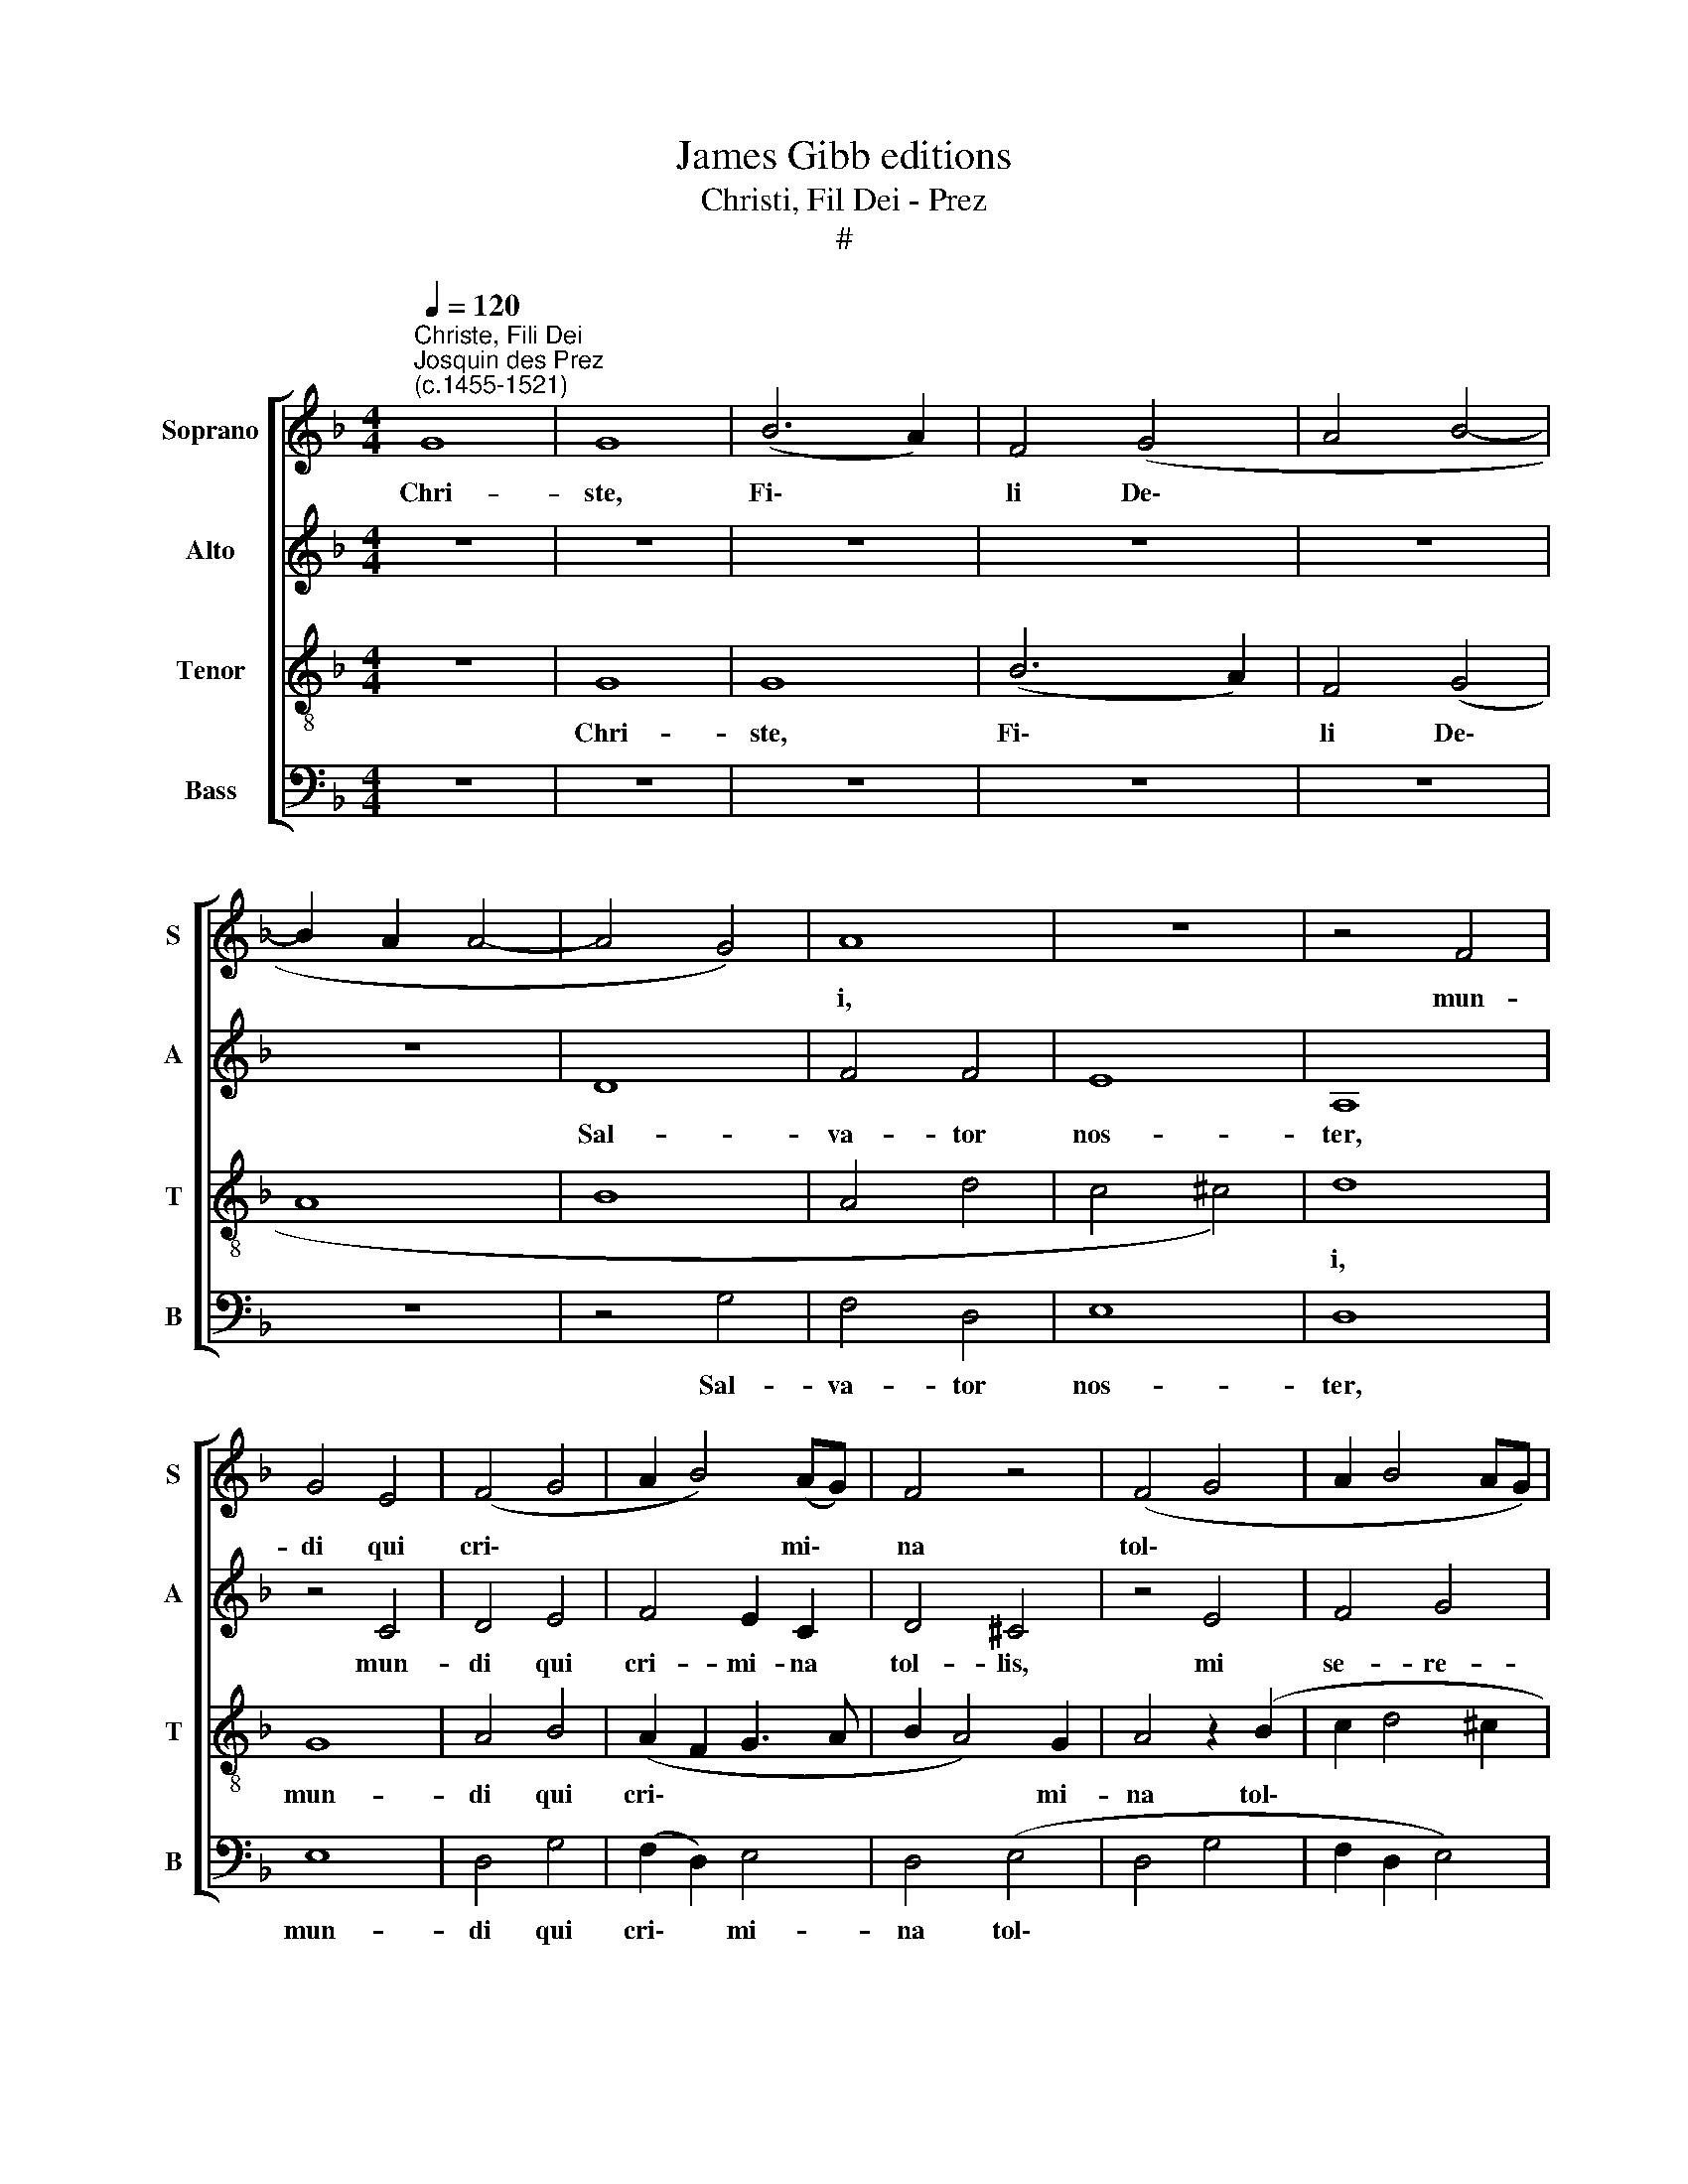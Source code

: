 X:1
T:James Gibb editions
T:Christi, Fil Dei - Prez
T:#
%%score [ 1 2 3 4 ]
L:1/8
Q:1/4=120
M:4/4
K:F
V:1 treble nm="Soprano" snm="S"
V:2 treble nm="Alto" snm="A"
V:3 treble-8 nm="Tenor" snm="T"
V:4 bass nm="Bass" snm="B"
V:1
"^Christe, Fili Dei""^Josquin des Prez\n(c.1455-1521)" G8 | G8 | (B6 A2) | F4 (G4 | A4 B4- | %5
w: Chri-|ste,|Fi\- *|li De\-||
 B2 A2 A4- | A4 G4) | A8 | z8 | z4 F4 | G4 E4 | (F4 G4 | A2 B4) (AG) | F4 z4 | (F4 G4 | A2 B4 AG) | %16
w: ||i,||mun-|di qui|cri\- *|* * mi\- *|na|tol\- *||
 (F4 G4) | z2 (F2 G2) B2 | (A2 B4) (AG) | (F2 G4 ^F2) | !fermata!G8 | G8 | G8 | (B6 A2) | F4 (G4 | %25
w: lis, *|mi\- * se-|re\- * re *|no\- * *|bis.|Chri-|ste,|Fi\- *|li De\-|
 A4 B4- | B2 A2 A4- | A4 G4) | A8 | z8 | z8 | z8 | z8 | z8 | z8 | z8 | z8 | z8 | A8 | A4 A4 | %40
w: |||i,||||||||||mun-|di ve-|
 D4 G4 | F4 G4 | A8- | A8 | z8 | D4 D4 | E4 F4 | G8 | !fermata!^F8 || G8 | (B6 A2) | (F4 G4) | %52
w: ris- si-|ma sa-|lus,|||mi- se-|re- re|no-|bis.|Chri-|ste, *|Fi\- *|
 (A4 B4- | B2 A2) (A4- | A4 G4) | A8 | z4 A4- | A2 A2 A4 | A4 (A4 | G4 A4- | A2) F2 F4- | F4 E4 | %62
w: li *|* * De\-||i,|pre\-|* ci- bus|san- ctis\-||* si- mae|* ma-|
 F8 | z4 F4 | (G2 B2 A2 c2 | B2 G4) ^F2 | G8 | z8 | z8 | z8 | z8 | z8 | z8 | z4 F4 | G4 F4 | %75
w: tris|ad-|ju\- * * *|* * va|nos|||||||et|tol- le|
 B6 A2 | (G4 F4 | B4) A2 (d2- | d2 c2) A4 | (B2 G2 G4- | G4 ^F4) | G8- | G8 |] %83
w: tri- bu-|la\- *|* ti- o\-|* * nem|nos\- * *||tram.||
V:2
 z8 | z8 | z8 | z8 | z8 | z8 | D8 | F4 F4 | E8 | A,8 | z4 C4 | D4 E4 | F4 E2 C2 | D4 ^C4 | z4 E4 | %15
w: ||||||Sal-|va- tor|nos-|ter,|mun-|di qui|cri- mi- na|tol- lis,|mi|
 F4 G4 | A4 (G2 E2 | F2 D4 E2- | ED D4 ^C2) | D8- | !fermata!D8 | z8 | z8 | z8 | z8 | z8 | z8 | %27
w: se- re-|re no\- *|||bis.||||||||
 D8 | F4 E4- | E4 C4 | (D4 C4- | C4 F4- | F4 E4) | F8 | z8 | (F8 | _E4 C4) | D8 | C4 A,4- | %39
w: Chri-|ste, Fi\-|* li|De\- *|||i,||mun\-||di|ve- ris\-|
 A,4 D4- | D4 ^C4 | (D4 E4) | C8 | z8 | C4 C4 | D6 C2 | (B,3 A, A,4- | A,4 G,4) | !fermata!A,8 || %49
w: * si\-|* ma|sa\- *|lus,||mi- se-|re- re|no\- * *||bis.|
 z8 | z8 | z8 | z8 | z8 | z8 | z4 E4- | E2 E2 E4 | (F6 ED) | C4 D4 | E4 (C4- | C4 =B,4) | C8 | %62
w: ||||||pre\-|* ci- bus|san\- * *|ctis- si-|mae ma\-||tris|
 z4 A,4 | B,4 C4 | (D4 A,4) | z4 C4 | D4 C4 | F6 E2 | (D4 C4 | F4) E2 (A2- | A2 G2) E4 | %71
w: ad-|ju- va|nos *|et|tol- le|tri- bu-|la\- *|* ti- o\-|* * nem|
 (F2 D2 D4- | D4 ^C4 | D8- | D8 | D8 | D8) | D8- | D8 | D8 | D8 | D8 | D8 |] %83
w: nos * *||||||tram.||||||
V:3
 z8 | G8 | G8 | (B6 A2) | F4 (G4 | A8 | B8 | A4 d4- | c4 ^c4) | d8 | G8 | A4 B4 | (A2 F2 G3 A | %13
w: |Chri-|ste,|Fi\- *|li De\-|||||i,|mun-|di qui|cri\- * * *|
 B2 A4) G2 | A4 z2 (B2 | c2 d4 ^c2 | d4 G4 | A4) G4 | z2 F2 (G3 A) | B2 G2 A4 | !fermata!G8 | z8 | %22
w: * * mi-|na tol\-|||* lis,|mi- se\- *|re- re no-|bis.||
 G8 | G8 | (B6 A2) | F4 (G4 | A8 | B8 | A8 | c8 | B4 c4 | A4 F4) | G8 | z4 (F4 | G4 A4 | F4 B4- | %36
w: Chri-|ste,|Fi\- *|li De\-|||||||i,|mun\-|||
 B4 A4) | B8 | A8 | A4 A4 | (B4 G4) | (A2 B2 c4 | A6 F2) | F4 (f4 | e4) f4 | (g6 f2 | e2) d2 (d4- | %47
w: |di|ve-|ris- si-|ma *|sa\- * *||lus, mi\-|* se-|re\- *|* re no\-|
 d4 ^c4) | !fermata!d8 || G8 | G8 | (B6 A2) | (F4 G4) | (A8 | B8 | A4 c4- | c2 c2 c4 | (d6 c2) | %58
w: |bis.|Chri-|ste,|Fi\- *|li *|De\-||i, pre\-|* ci- bus|san\- *|
 A6 B2 | c8 | F8 | G8) | F8 | z8 | z4 F4 | (G2 B2) A4 | G8 | z8 | z8 | z8 | z8 | z8 | z8 | z8 | %74
w: ctis- si-|mae|ma\-||tris||ad-|ju\- * va|nos||||||||
 z4 F4 | G4 F4 | B6 A2 | G4 F4 | (B2 c2) d4 | (G8 | A8) | G8- | G8 |] %83
w: et|tol- le|tri- bu-|la- ti-|o\- * nem|nos\-||tram.||
V:4
 z8 | z8 | z8 | z8 | z8 | z8 | z4 G,4 | F,4 D,4 | E,8 | D,8 | E,8 | D,4 G,4 | (F,2 D,2) E,4 | %13
w: ||||||Sal-|va- tor|nos-|ter,|mun-|di qui|cri\- * mi-|
 D,4 (E,4 | D,4 G,4 | F,2 D,2 E,4) | D,4 E,4 | D,4 (G,4 | F,2 D,2) E,4 | D,8 | %20
w: na tol\-|||lis, mi-|se- re\-|* * re|no-|
"^bis." !fermata!G,8 | z8 | z8 | z8 | z8 | z8 | z8 | z8 | z8 | z8 | z8 | z8 | z8 | F,8 | %34
w: |||||||||||||Fi-|
 (E,4 F,4) | (D,4 B,,4 | C,8 | B,,8 | F,8 | F,4 F,4 | G,4 E,4 | D,4 C,4 | F,8 | z8 | A,8 | %45
w: li *|De\- *||i,|mun-|di ve-|ris- si-|ma sa-|lus,||mi\-|
 B,6 A,2 | G,4 F,4 | E,8 | !fermata!D,8 || z8 | z8 | z8 | z8 | z8 | z8 | z4 A,4- | A,2 A,2 A,4 | %57
w: * se-|re- re|no-|bis.|||||||pre\-|* ci- bus|
 D,4 D,4 | F,6 E,2) | C,8 | D,8 | C,8 | z4 F,4 | (G,2 B,2) A,4 | G,4 z4 | z8 | z4 C,4 | D,4 C,4 | %68
w: san- ctis-|si\- *|mae|ma-|tris|ad-|ju\- * va|nos||et|tol- le|
 F,6 E,2 | (D,4 C,4 | F,2 G,2 A,4) | D,8 | E,8 | D,8 | (G,4 D,4 | G,4 D,4 | G,4 D,4 | G,4 D,4 | %78
w: tri- bu-|la\- *||ti-|o-|nem|no\- *||||
 G,4 F,4 | G,8 | D,8) | G,8- | G,8 |] %83
w: |||stram.||

